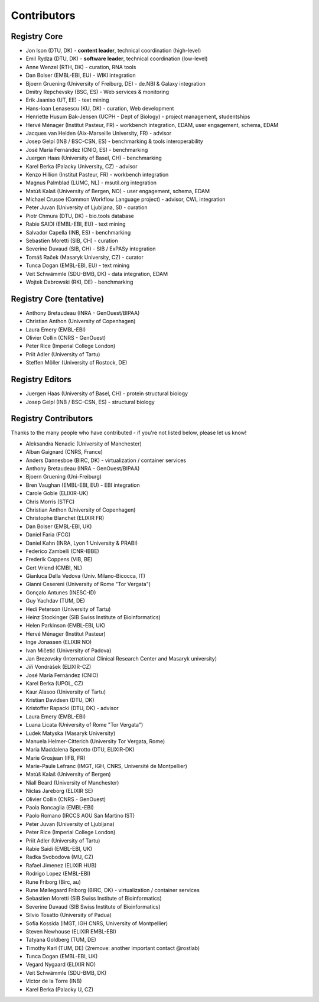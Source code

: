 Contributors
============

Registry Core
-------------
- Jon Ison (DTU, DK) - **content leader**, technical coordination (high-level)
- Emil Rydza (DTU, DK) - **software leader**, technical coordination (low-level) 
- Anne Wenzel (RTH, DK) - curation, RNA tools
- Dan Bolser (EMBL-EBI, EU) - WIKI integration
- Bjoern Gruening (University of Freiburg, DE) - de.NBI & Galaxy integration
- Dmitry Repchevsky (BSC, ES) - Web services & monitoring
- Erik Jaaniso (UT, EE) - text mining
- Hans-Ioan Lenasescu (KU, DK) - curation, Web development
- Henriette Husum Bak-Jensen (UCPH - Dept of Biology) - project management, studentships
- Hervé Ménager (Institut Pasteur, FR) - workbench integration, EDAM, user engagement, schema, EDAM
- Jacques van Helden (Aix-Marseille University, FR) - advisor
- Josep Gelpí (INB / BSC-CSN, ES) - benchmarking & tools interoperability
- José María Fernández (CNIO, ES) - benchmarking
- Juergen Haas (University of Basel, CH) - benchmarking
- Karel Berka (Palacky University, CZ) - advisor 
- Kenzo Hillion (Institut Pasteur, FR) - workbench integration
- Magnus Palmblad (LUMC, NL) - msutil.org integration
- Matúš Kalaš (University of Bergen, NO) - user engagement, schema, EDAM
- Michael Crusoe (Common Workflow Language project) - advisor, CWL integration
- Peter Juvan (University of Ljubljana, SI) - curation
- Piotr Chmura (DTU, DK) - bio.tools database
- Rabie SAIDI (EMBL-EBI, EU) - text mining
- Salvador Capella (INB, ES) - benchmarking
- Sebastien Moretti (SIB, CH) - curation
- Severine Duvaud (SIB, CH) - SIB / ExPASy integration
- Tomáš Raček (Masaryk University, CZ) - curator
- Tunca Dogan (EMBL-EBI, EU) - text mining
- Veit Schwämmle (SDU-BMB, DK) - data integration, EDAM
- Wojtek Dabrowski (RKI, DE) - benchmarking

Registry Core (tentative)
-------------------------
- Anthony Bretaudeau (INRA - GenOuest/BIPAA)
- Christian Anthon (University of Copenhagen)
- Laura Emery (EMBL-EBI)
- Olivier Collin (CNRS - GenOuest)
- Peter Rice (Imperial College London)
- Priit Adler (University of Tartu)
- Steffen Möller (University of Rostock, DE)

Registry Editors
----------------
- Juergen Haas (University of Basel, CH) - protein structural biology 
- Josep Gelpí (INB / BSC-CSN, ES) - structural biology 
  
Registry Contributors
---------------------
Thanks to the many people who have contributed - if you're not listed below, please let us know!

- Aleksandra Nenadic (University of Manchester)
- Alban Gaignard (CNRS, France)
- Anders Dannesboe (BIRC, DK) - virtualization / container services 
- Anthony Bretaudeau (INRA - GenOuest/BIPAA)
- Bjoern Gruening (Uni-Freiburg)
- Bren Vaughan (EMBL-EBI, EU) - EBI integration
- Carole Goble (ELIXIR-UK)
- Chris Morris (STFC)
- Christian Anthon (University of Copenhagen)
- Christophe Blanchet (ELIXIR FR)
- Dan Bolser (EMBL-EBI, UK)
- Daniel Faria (FCG)
- Daniel Kahn (INRA, Lyon 1 University & PRABI)
- Federico Zambelli (CNR-IBBE)
- Frederik Coppens (VIB, BE)
- Gert Vriend (CMBI, NL)
- Gianluca Della Vedova (Univ. Milano-Bicocca, IT)
- Gianni Cesereni (University of Rome "Tor Vergata")
- Gonçalo Antunes (INESC-ID)
- Guy Yachdav (TUM, DE)
- Hedi Peterson (University of Tartu)
- Heinz Stockinger (SIB Swiss Institute of Bioinformatics)
- Helen Parkinson (EMBL-EBI, UK)
- Hervé Ménager (Institut Pasteur)
- Inge Jonassen (ELIXIR NO)
- Ivan Mičetić (University of Padova)
- Jan Brezovsky (International Clinical Research Center and Masaryk university)
- Jiří Vondrášek (ELIXIR-CZ)
- José María Fernández (CNIO)
- Karel Berka (UPOL, CZ)
- Kaur Alasoo (University of Tartu)
- Kristian Davidsen (DTU, DK)
- Kristoffer Rapacki (DTU, DK) - advisor
- Laura Emery (EMBL-EBI)
- Luana Licata (University of Rome "Tor Vergata")
- Ludek Matyska (Masaryk University)
- Manuela Helmer-Citterich (University Tor Vergata, Rome)
- Maria Maddalena Sperotto (DTU, ELIXIR-DK)
- Marie Grosjean (IFB, FR)
- Marie-Paule Lefranc (IMGT, IGH, CNRS, Université de Montpellier)
- Matúš Kalaš (University of Bergen)
- Niall Beard (University of Manchester)
- Niclas Jareborg (ELIXIR SE)
- Olivier Collin (CNRS - GenOuest)
- Paola Roncaglia (EMBL-EBI)
- Paolo Romano (IRCCS AOU San Martino IST)
- Peter Juvan (University of Ljubljana)
- Peter Rice (Imperial College London)
- Priit Adler (University of Tartu)
- Rabie Saidi (EMBL-EBI, UK)
- Radka Svobodova (MU, CZ)
- Rafael Jimenez (ELIXIR HUB)
- Rodrigo Lopez (EMBL-EBI)
- Rune Friborg (Birc, au)
- Rune Møllegaard Friborg (BIRC, DK) - virtualization / container services
- Sebastien Moretti (SIB Swiss Institute of Bioinformatics)
- Severine Duvaud (SIB Swiss Institute of Bioinformatics)
- Silvio Tosatto (University of Padua)
- Sofia Kossida (IMGT, IGH CNRS, University of Montpellier)
- Steven Newhouse (ELIXIR EMBL-EBI)
- Tatyana Goldberg (TUM, DE)
- Timothy Karl (TUM, DE) (2remove: another important contact @rostlab)
- Tunca Dogan (EMBL-EBI, UK)
- Vegard Nygaard (ELIXIR NO)
- Veit Schwämmle (SDU-BMB, DK)
- Victor de la Torre (INB)
- Karel Berka (Palacky U, CZ)

